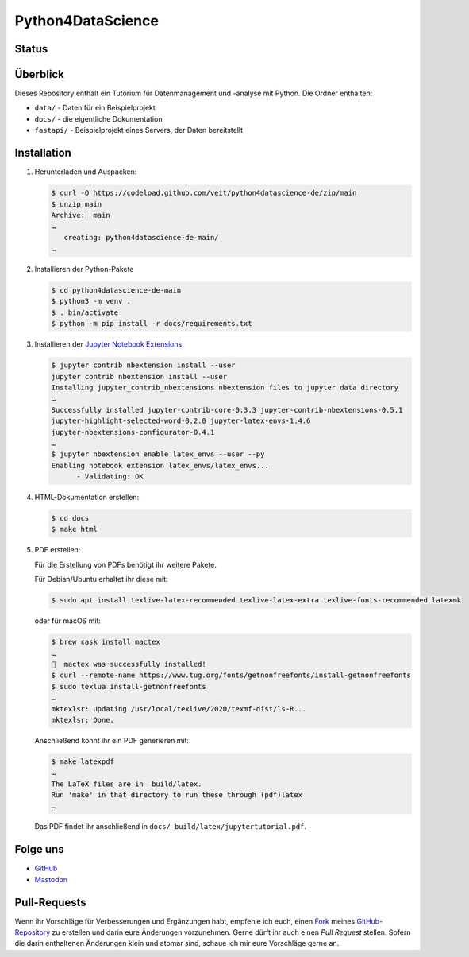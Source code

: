 .. SPDX-FileCopyrightText: 2020 Veit Schiele
..
.. SPDX-License-Identifier: BSD-3-Clause

Python4DataScience
==================

.. _badges:

Status
------

.. image:: https://img.shields.io/github/contributors/veit/python4datascience-de.svg
   :alt: Contributors
   :target: https://github.com/veit/python4datascience-de/graphs/contributors
.. image:: https://img.shields.io/github/license/veit/python4datascience-de.svg
   :alt: License
   :target: https://github.com/veit/python4datascience-de/blob/master/LICENSE
.. image:: https://results.pre-commit.ci/badge/github/veit/Python4DataScience-de/main.svg
   :target: https://results.pre-commit.ci/latest/github/veit/Python4DataScience-de/main
   :alt: pre-commit.ci status
.. image:: https://readthedocs.org/projects/python4datascience-de/badge/?version=latest
   :alt: Docs
   :target: https://python4datascience-de.readthedocs.io/de/latest/
.. image:: https://zenodo.org/badge/DOI/10.5281/zenodo.8024719.svg
   :alt: DOI
   :target: https://doi.org/10.5281/zenodo.8024719
.. image:: https://img.shields.io/badge/dynamic/json?label=Mastodon&query=totalItems&url=https%3A%2F%2Fmastodon.social%2F@Python4DataScience%2Ffollowers.json&logo=mastodon
   :alt: Mastodon
   :target: https://mastodon.social/@Python4DataScience

.. _first-steps:

Überblick
---------

Dieses Repository enthält ein Tutorium für Datenmanagement und -analyse mit Python.
Die Ordner enthalten:

- ``data/`` - Daten für ein Beispielprojekt
- ``docs/`` - die eigentliche Dokumentation
- ``fastapi/`` - Beispielprojekt eines Servers, der Daten bereitstellt


Installation
------------

#. Herunterladen und Auspacken:

   .. code-block:: console

    $ curl -O https://codeload.github.com/veit/python4datascience-de/zip/main
    $ unzip main
    Archive:  main
    …
       creating: python4datascience-de-main/
    …

#. Installieren der Python-Pakete

   .. code-block:: console

    $ cd python4datascience-de-main
    $ python3 -m venv .
    $ . bin/activate
    $ python -m pip install -r docs/requirements.txt

#. Installieren der `Jupyter Notebook Extensions
   <https://jupyter-contrib-nbextensions.readthedocs.io/>`_:

   .. code-block:: console

      $ jupyter contrib nbextension install --user
      jupyter contrib nbextension install --user
      Installing jupyter_contrib_nbextensions nbextension files to jupyter data directory
      …
      Successfully installed jupyter-contrib-core-0.3.3 jupyter-contrib-nbextensions-0.5.1
      jupyter-highlight-selected-word-0.2.0 jupyter-latex-envs-1.4.6
      jupyter-nbextensions-configurator-0.4.1
      …
      $ jupyter nbextension enable latex_envs --user --py
      Enabling notebook extension latex_envs/latex_envs...
            - Validating: OK

#. HTML-Dokumentation erstellen:

   .. code-block:: console

      $ cd docs
      $ make html

#. PDF erstellen:

   Für die Erstellung von PDFs benötigt ihr weitere Pakete.

   Für Debian/Ubuntu erhaltet ihr diese mit:

   .. code-block:: console

      $ sudo apt install texlive-latex-recommended texlive-latex-extra texlive-fonts-recommended latexmk

   oder für macOS mit:

   .. code-block:: console

      $ brew cask install mactex
      …
      🍺  mactex was successfully installed!
      $ curl --remote-name https://www.tug.org/fonts/getnonfreefonts/install-getnonfreefonts
      $ sudo texlua install-getnonfreefonts
      …
      mktexlsr: Updating /usr/local/texlive/2020/texmf-dist/ls-R...
      mktexlsr: Done.

   Anschließend könnt ihr ein PDF generieren mit:

   .. code-block:: console

      $ make latexpdf
      …
      The LaTeX files are in _build/latex.
      Run 'make' in that directory to run these through (pdf)latex
      …

   Das PDF findet ihr anschließend in ``docs/_build/latex/jupytertutorial.pdf``.


.. _follow-us:

Folge uns
---------

* `GitHub <https://github.com/veit/Python4DataScience-de>`_
* `Mastodon <https://mastodon.social/@Python4DataScience>`_

Pull-Requests
-------------

Wenn ihr Vorschläge für Verbesserungen und Ergänzungen habt, empfehle ich euch,
einen `Fork <https://github.com/veit/Python4DataScience-de/fork>`_ meines
`GitHub-Repository <https://github.com/veit/Python4DataScience-de/>`_ zu
erstellen und darin eure Änderungen vorzunehmen. Gerne dürft ihr auch einen
*Pull Request* stellen. Sofern die darin enthaltenen Änderungen klein und
atomar sind, schaue ich mir eure Vorschläge gerne an.

